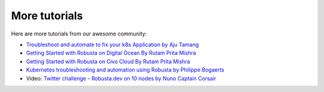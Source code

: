 More tutorials
######################################################

Here are more tutorials from our awesome community:

* `Troubleshoot and automate to fix your k8s Application by Aju Tamang <https://csaju.com/blog/troubleshoot-and-automate-to-fix-your-k8s-application/>`_
* `Getting Started with Robusta on Digital Ocean By Rutam Prita Mishra <https://dev.to/heyrutam/getting-started-with-robusta-on-digital-ocean-3g41>`_
* `Getting Started with Robusta on Civo Cloud By Rutam Prita Mishra <https://dev.to/heyrutam/getting-started-with-robusta-on-civo-cloud-5h8f>`_
* `Kubernetes troubleshooting and automation using Robusta by Philippe Bogaerts <https://xxradar.medium.com/kubernetes-troubleshooting-and-automation-using-robusta-13f113fcdc36>`_
* Video: `Twitter challenge - Robusta.dev on 10 nodes by Nuno Captain Corsair <https://www.youtube.com/watch?v=l_zaCaY_wls>`_

